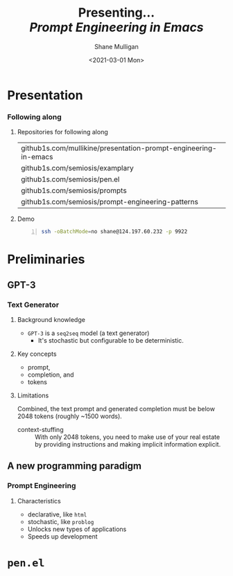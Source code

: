 #+MACRO: NEWLINE @@latex:\\@@ @@html:<br>@@ @@ascii:|@@

#+BEGIN_COMMENT
https://oeis.org/wiki/List_of_LaTeX_mathematical_symbols

Relation symbols
http://garsia.math.yorku.ca/MPWP/LATEXmath/node8.html


https://tex.stackexchange.com/questions/327844/real-number-symbol-r-not-working/327847
\newcommand{\R}{\mathbb{R}}

@@latex:\includegraphics{/home/shane/dump/home/shane/notes/uni/cosc/420_Neural Networks_S1/research/case-for-learned-index-structures/frontpage.png}@@
#+END_COMMENT

#+TITLE:     Presenting... {{{NEWLINE}}} /*Prompt Engineering in Emacs*/ {{{NEWLINE}}}
#+AUTHOR:    Shane Mulligan {{{NEWLINE}}}
#+EMAIL:     mullikine@gmail.com
#+DATE:      <2021-03-01 Mon>
#+DESCRIPTION:
#+KEYWORDS:
#+LANGUAGE:  en
# #+OPTIONS:   H:3 num:t toc:t \n:nil @:t ::t |:t ^:t -:t f:t *:t <:t
#+OPTIONS:   H:3 num:t toc:nil \n:nil @:t ::t |:t ^:t -:t f:t *:t <:t
#+OPTIONS:   TeX:t LaTeX:t skip:nil d:nil todo:t pri:nil tags:not-in-toc
#+INFOJS_OPT: view:nil toc:nil ltoc:t mouse:underline buttons:0 path:https://orgmode.org/org-info.js
#+EXPORT_SELECT_TAGS: export
#+EXPORT_EXCLUDE_TAGS: noexport
#+LINK_UP:
#+LINK_HOME:

#+HTML_DOCTYPE: <!DOCTYPE html>
#+HTML_HEAD: <link href="http://fonts.googleapis.com/css?family=Roboto+Slab:400,700|Inconsolata:400,700" rel="stylesheet" type="text/css" />
#+HTML_HEAD: <link href="css/style.css" rel="stylesheet" type="text/css" />

# #+INCLUDE: "beamer-config.org"

#+BEAMER_THEME: Rochester [height=20pt]

#+ATTR_LATEX: :center nil

* Presentation
*** Following along
**** Repositories for following along
#+latex: {\footnotesize
| github1s.com/mullikine/presentation-prompt-engineering-in-emacs |
| github1s.com/semiosis/examplary                                 |
| github1s.com/semiosis/pen.el                                    |
| github1s.com/semiosis/prompts                                   |
| github1s.com/semiosis/prompt-engineering-patterns               |
#+latex: }

**** Demo
#+latex: {\footnotesize
#+BEGIN_SRC bash -n :i bash :async :results verbatim code
  ssh -oBatchMode=no shane@124.197.60.232 -p 9922
#+END_SRC
#+latex: }

* Preliminaries
** GPT-3
*** Text Generator
**** Background knowledge
#+latex: {\footnotesize
- =GPT-3= is a =seq2seq= model (a text generator)
  - It's stochastic
    but configurable to be deterministic.
#+latex: }

**** Key concepts
#+latex: {\footnotesize
- prompt,
- completion, and
- tokens
#+latex: }

**** Limitations
#+latex: {\footnotesize
Combined, the text prompt and generated
completion must be below 2048 tokens (roughly
~1500 words).

+ context-stuffing :: With only 2048 tokens, you need to make
      use of your real estate by providing
      instructions and making implicit
      information explicit.
#+latex: }

** A new programming paradigm
*** Prompt Engineering
**** Characteristics
#+latex: {\footnotesize
- declarative, like =html=
- stochastic, like =problog=
- Unlocks new types of applications
- Speeds up development
#+latex: }

* =pen.el=
** 